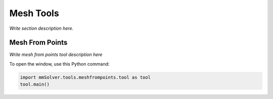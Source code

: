 Mesh Tools
==========

*Write section description here.*

.. _mesh-from-points-ref:

Mesh From Points
----------------

*Write mesh from points tool description here*

To open the window, use this Python command:

.. code:: python

    import mmSolver.tools.meshfrompoints.tool as tool
    tool.main()
